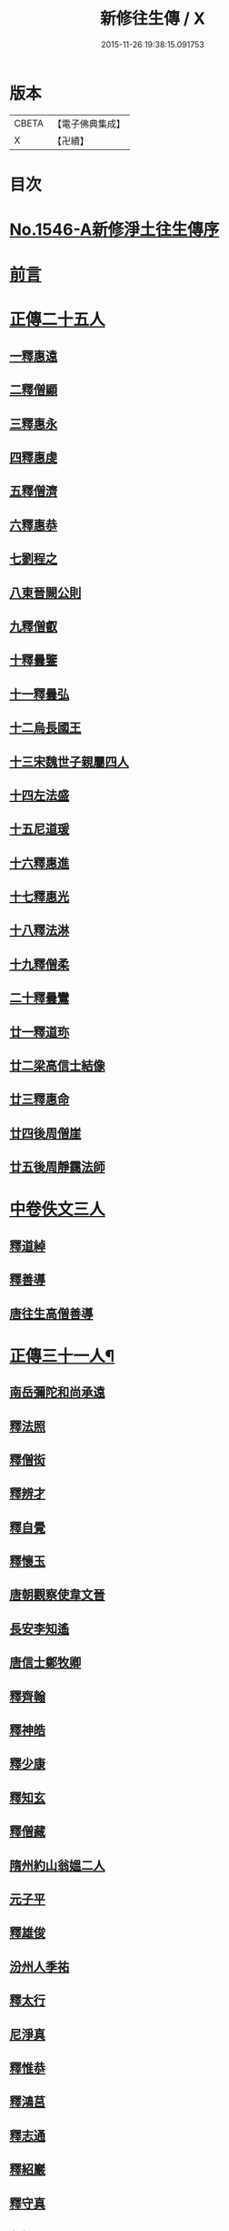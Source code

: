 #+TITLE: 新修往生傳 / X
#+DATE: 2015-11-26 19:38:15.091753
* 版本
 |     CBETA|【電子佛典集成】|
 |         X|【卍續】    |

* 目次
* [[file:KR6r0078_001.txt::001-0147a0][No.1546-A新修淨土往生傳序]]
* [[file:KR6r0078_001.txt::0147b0][前言]]
* [[file:KR6r0078_001.txt::0147c0][正傳二十五人]]
** [[file:KR6r0078_001.txt::0148a0][一釋惠遠]]
** [[file:KR6r0078_001.txt::0148c0][二釋僧顯]]
** [[file:KR6r0078_001.txt::0148c0][三釋惠永]]
** [[file:KR6r0078_001.txt::0149a0][四釋惠虔]]
** [[file:KR6r0078_001.txt::0149b0][五釋僧濟]]
** [[file:KR6r0078_001.txt::0149b0][六釋惠恭]]
** [[file:KR6r0078_001.txt::0149c0][七劉程之]]
** [[file:KR6r0078_001.txt::0150a0][八東晉闕公則]]
** [[file:KR6r0078_001.txt::0150b0][九釋僧叡]]
** [[file:KR6r0078_001.txt::0150c0][十釋曇鑒]]
** [[file:KR6r0078_001.txt::0150c0][十一釋曇弘]]
** [[file:KR6r0078_001.txt::0151a0][十二烏長國王]]
** [[file:KR6r0078_001.txt::0151a0][十三宋魏世子親屬四人]]
** [[file:KR6r0078_001.txt::0151b0][十四左法盛]]
** [[file:KR6r0078_001.txt::0151b0][十五尼道瑗]]
** [[file:KR6r0078_001.txt::0151c0][十六釋惠進]]
** [[file:KR6r0078_001.txt::0151c0][十七釋惠光]]
** [[file:KR6r0078_001.txt::0152a0][十八釋法淋]]
** [[file:KR6r0078_001.txt::0152a0][十九釋僧柔]]
** [[file:KR6r0078_001.txt::0152b0][二十釋曇鸞]]
** [[file:KR6r0078_001.txt::0152c0][廿一釋道珎]]
** [[file:KR6r0078_001.txt::0153a0][廿二梁高信士結像]]
** [[file:KR6r0078_001.txt::0153b0][廿三釋惠命]]
** [[file:KR6r0078_001.txt::0153b0][廿四後周僧崖]]
** [[file:KR6r0078_001.txt::0153b0][廿五後周靜靄法師]]
* [[file:KR6r0078_002.txt::002-0163b0][中卷佚文三人]]
** [[file:KR6r0078_002.txt::002-0163b0][釋道綽]]
** [[file:KR6r0078_002.txt::0163c0][釋善導]]
** [[file:KR6r0078_002.txt::0164a0][唐往生高僧善導]]
* [[file:KR6r0078_003.txt::003-0154a4][正傳三十一人¶]]
** [[file:KR6r0078_003.txt::003-0154a21][南岳彌陀和尚承遠]]
** [[file:KR6r0078_003.txt::0154b11][釋法照]]
** [[file:KR6r0078_003.txt::0156a14][釋僧衒]]
** [[file:KR6r0078_003.txt::0156b17][釋辨才]]
** [[file:KR6r0078_003.txt::0156c5][釋自覺]]
** [[file:KR6r0078_003.txt::0157a4][釋懷玉]]
** [[file:KR6r0078_003.txt::0157a20][唐朝觀察使韋文晉]]
** [[file:KR6r0078_003.txt::0157b1][長安李知遙]]
** [[file:KR6r0078_003.txt::0157b5][唐信士鄭牧卿]]
** [[file:KR6r0078_003.txt::0157b16][釋齊翰]]
** [[file:KR6r0078_003.txt::0157c5][釋神皓]]
** [[file:KR6r0078_003.txt::0157c17][釋少康]]
** [[file:KR6r0078_003.txt::0158a19][釋知玄]]
** [[file:KR6r0078_003.txt::0158b15][釋僧藏]]
** [[file:KR6r0078_003.txt::0158c3][隋州約山翁媼二人]]
** [[file:KR6r0078_003.txt::0158c10][元子平]]
** [[file:KR6r0078_003.txt::0158c14][釋雄俊]]
** [[file:KR6r0078_003.txt::0159a11][汾州人季祐]]
** [[file:KR6r0078_003.txt::0159a19][釋太行]]
** [[file:KR6r0078_003.txt::0159b10][尼淨真]]
** [[file:KR6r0078_003.txt::0159b21][釋惟恭]]
** [[file:KR6r0078_003.txt::0159c15][釋鴻莒]]
** [[file:KR6r0078_003.txt::0160a10][釋志通]]
** [[file:KR6r0078_003.txt::0160a24][釋紹巖]]
** [[file:KR6r0078_003.txt::0160b16][釋守真]]
** [[file:KR6r0078_003.txt::0160c8][釋悟恩]]
** [[file:KR6r0078_003.txt::0161a1][杭州慧日永明寺智覺禪師延壽]]
** [[file:KR6r0078_003.txt::0161b7][杭州下天竺山法師遵式]]
** [[file:KR6r0078_003.txt::0161b22][觀音縣君]]
** [[file:KR6r0078_003.txt::0161c19][明州黃長史女]]
** [[file:KR6r0078_003.txt::0162a3][光州司士參軍王仲回]]
* [[file:KR6r0078_003.txt::0162b5][淨土經目]]
* [[file:KR6r0078_003.txt::0165a0][人名對照表|戒珠淨土往生傳|王古寶珠集|新修往生傳||卷上一僧顯|卷第一二僧顯|卷上二僧顯||卷上二慧永|卷第一三慧永|同　三惠永||卷上三慧遠(佛陀耶舍與慧持曇順附)|卷第一一遠法師(慧持等三人附)|同　一惠遠||卷上四慧虔|卷第一四慧虔(尼淨嚴附)|同　四惠虔||卷上五僧濟|卷第一五僧濟|同　六僧濟||卷上六慧恭(僧光慧堪慧蘭附)|卷第一六慧恭(僧光等三人附)|同　五惠恭||卷上七劉程之|卷第一七劉程之|同七劉程之||||同八闕公則||卷上八僧叡|卷第一八僧叡|同　十僧叡||卷上九曇鑒(道海曇泓道廣道光附)|卷第一九曇鑒(道海等四人附)|同　九曇鑒||卷上十曇弘|卷第一十曇弘|同　十一曇弘|||卷第一十一烏長國王|同十二烏長國王|||卷第一十二宋世子(親族四人)|同十三(宋世子親屬四人)||卷上十一法盛|卷第一十三法盛|同　十四法盛||卷上十二道瑗|卷第一十四道瑗|同　十五道瑗||卷上十三慧進|卷第一十五慧進|同十六惠進(翼讚)||卷上十四慧光|卷第一十六慧光|同　十七惠光||卷上十五法琳|卷第一十七法琳|同　十八法琳||卷上十六僧柔|卷第一十八僧柔|同　十九僧柔||卷上十七曇鸞(龍樹附)|卷第一十九曇鸞|同二十曇鸞(五祖傳)||卷上十八道珍|卷第一廿道珍|同　廿一道珍||||廿二法像(〔考〕浩象誤)|]]
* 卷
** [[file:KR6r0078_001.txt][新修往生傳 1]]
** [[file:KR6r0078_002.txt][新修往生傳 2]]
** [[file:KR6r0078_003.txt][新修往生傳 3]]
